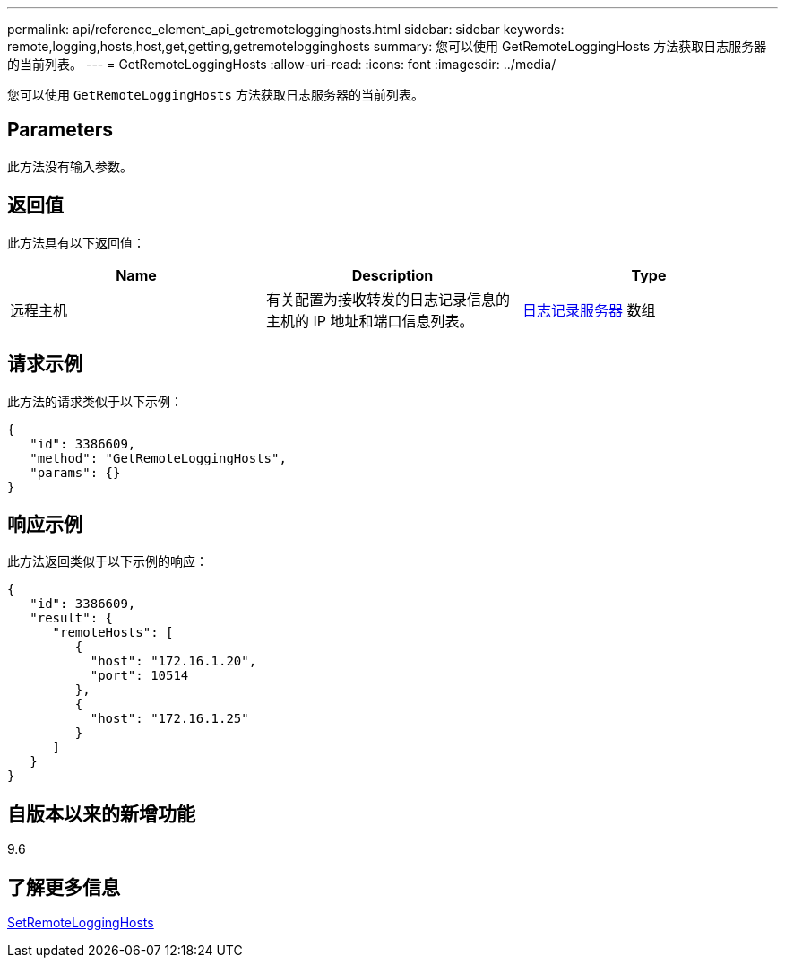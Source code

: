 ---
permalink: api/reference_element_api_getremotelogginghosts.html 
sidebar: sidebar 
keywords: remote,logging,hosts,host,get,getting,getremotelogginghosts 
summary: 您可以使用 GetRemoteLoggingHosts 方法获取日志服务器的当前列表。 
---
= GetRemoteLoggingHosts
:allow-uri-read: 
:icons: font
:imagesdir: ../media/


[role="lead"]
您可以使用 `GetRemoteLoggingHosts` 方法获取日志服务器的当前列表。



== Parameters

此方法没有输入参数。



== 返回值

此方法具有以下返回值：

|===
| Name | Description | Type 


 a| 
远程主机
 a| 
有关配置为接收转发的日志记录信息的主机的 IP 地址和端口信息列表。
 a| 
xref:reference_element_api_loggingserver.adoc[日志记录服务器] 数组

|===


== 请求示例

此方法的请求类似于以下示例：

[listing]
----
{
   "id": 3386609,
   "method": "GetRemoteLoggingHosts",
   "params": {}
}
----


== 响应示例

此方法返回类似于以下示例的响应：

[listing]
----
{
   "id": 3386609,
   "result": {
      "remoteHosts": [
         {
           "host": "172.16.1.20",
           "port": 10514
         },
         {
           "host": "172.16.1.25"
         }
      ]
   }
}
----


== 自版本以来的新增功能

9.6



== 了解更多信息

xref:reference_element_api_setremotelogginghosts.adoc[SetRemoteLoggingHosts]

